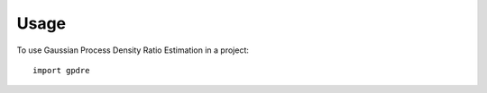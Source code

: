 =====
Usage
=====

To use Gaussian Process Density Ratio Estimation in a project::

    import gpdre
